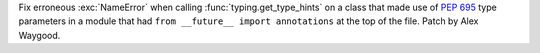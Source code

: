 Fix erroneous :exc:`NameError` when calling :func:`typing.get_type_hints` on
a class that made use of :pep:`695` type parameters in a module that had
``from __future__ import annotations`` at the top of the file. Patch by Alex
Waygood.
